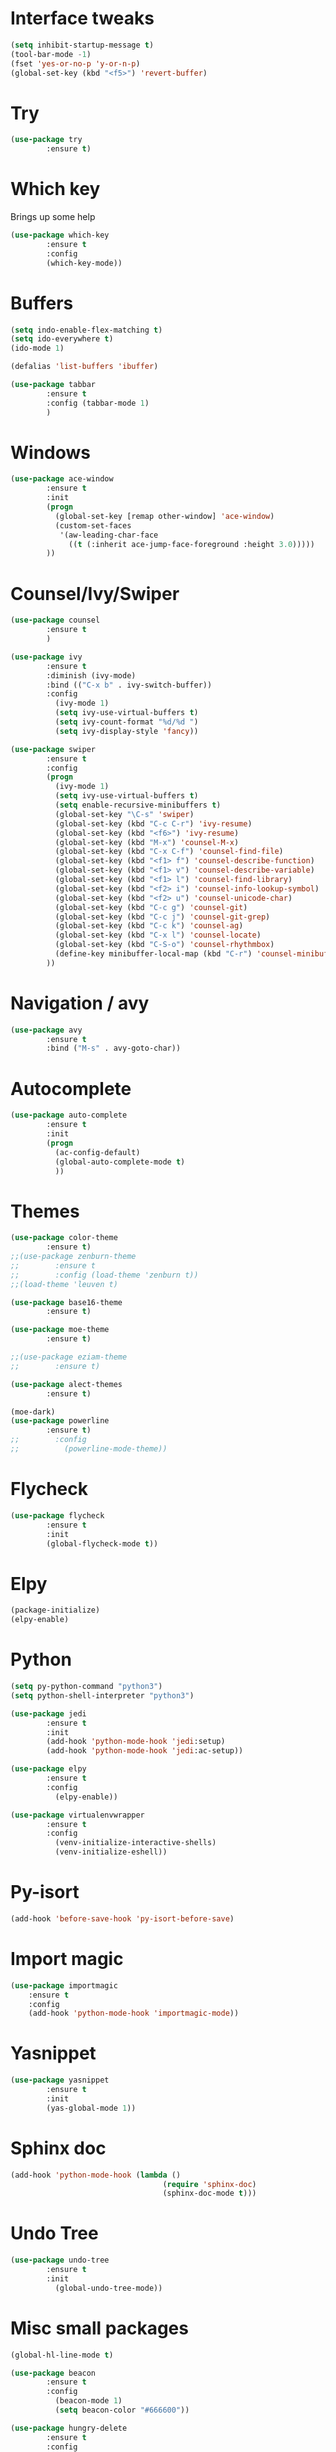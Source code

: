 #+STARTIP: overview
* Interface tweaks
#+BEGIN_SRC emacs-lisp
(setq inhibit-startup-message t)
(tool-bar-mode -1)
(fset 'yes-or-no-p 'y-or-n-p)
(global-set-key (kbd "<f5>") 'revert-buffer)
#+END_SRC

* Try
#+BEGIN_SRC emacs-lisp
(use-package try
        :ensure t)
#+END_SRC

* Which key
  Brings up some help
#+BEGIN_SRC emacs-lisp
(use-package which-key
        :ensure t
        :config
        (which-key-mode))
#+END_SRC
  
* Buffers
#+BEGIN_SRC emacs-lisp
(setq indo-enable-flex-matching t)
(setq ido-everywhere t)
(ido-mode 1)

(defalias 'list-buffers 'ibuffer)

(use-package tabbar
        :ensure t
        :config (tabbar-mode 1)
        )
#+END_SRC
* Windows
#+BEGIN_SRC emacs-lisp
(use-package ace-window
        :ensure t
        :init
        (progn
          (global-set-key [remap other-window] 'ace-window)
          (custom-set-faces
           '(aw-leading-char-face
             ((t (:inherit ace-jump-face-foreground :height 3.0)))))
        ))
#+END_SRC

* Counsel/Ivy/Swiper
#+BEGIN_SRC emacs-lisp
(use-package counsel
        :ensure t
        )

(use-package ivy
        :ensure t
        :diminish (ivy-mode)
        :bind (("C-x b" . ivy-switch-buffer))
        :config
          (ivy-mode 1)
          (setq ivy-use-virtual-buffers t)
          (setq ivy-count-format "%d/%d ")
          (setq ivy-display-style 'fancy))

(use-package swiper
        :ensure t
        :config
        (progn
          (ivy-mode 1)
          (setq ivy-use-virtual-buffers t)
          (setq enable-recursive-minibuffers t)
          (global-set-key "\C-s" 'swiper)
          (global-set-key (kbd "C-c C-r") 'ivy-resume)
          (global-set-key (kbd "<f6>") 'ivy-resume)
          (global-set-key (kbd "M-x") 'counsel-M-x)
          (global-set-key (kbd "C-x C-f") 'counsel-find-file)
          (global-set-key (kbd "<f1> f") 'counsel-describe-function)
          (global-set-key (kbd "<f1> v") 'counsel-describe-variable)
          (global-set-key (kbd "<f1> l") 'counsel-find-library)
          (global-set-key (kbd "<f2> i") 'counsel-info-lookup-symbol)
          (global-set-key (kbd "<f2> u") 'counsel-unicode-char)
          (global-set-key (kbd "C-c g") 'counsel-git)
          (global-set-key (kbd "C-c j") 'counsel-git-grep)
          (global-set-key (kbd "C-c k") 'counsel-ag)
          (global-set-key (kbd "C-x l") 'counsel-locate)
          (global-set-key (kbd "C-S-o") 'counsel-rhythmbox)
          (define-key minibuffer-local-map (kbd "C-r") 'counsel-minibuffer-history)
        ))
#+END_SRC
* Navigation / avy
#+BEGIN_SRC emacs-lisp 
(use-package avy
        :ensure t
        :bind ("M-s" . avy-goto-char))
#+END_SRC
* Autocomplete
#+BEGIN_SRC emacs-lisp
(use-package auto-complete
        :ensure t
        :init
        (progn
          (ac-config-default)
          (global-auto-complete-mode t)
          ))
#+END_SRC
* Themes
#+BEGIN_SRC emacs-lisp
(use-package color-theme
        :ensure t)
;;(use-package zenburn-theme
;;        :ensure t
;;        :config (load-theme 'zenburn t))
;;(load-theme 'leuven t)

(use-package base16-theme
        :ensure t)

(use-package moe-theme
        :ensure t)

;;(use-package eziam-theme
;;        :ensure t)

(use-package alect-themes
        :ensure t)

(moe-dark)
(use-package powerline
        :ensure t)
;;        :config
;;          (powerline-mode-theme))
#+END_SRC

* Flycheck
#+BEGIN_SRC emacs-lisp
(use-package flycheck
        :ensure t
        :init
        (global-flycheck-mode t))
#+END_SRC

* Elpy
#+BEGIN_SRC emacs-lisp
(package-initialize)
(elpy-enable)
#+END_SRC
* Python
#+BEGIN_SRC emacs-lisp
(setq py-python-command "python3")
(setq python-shell-interpreter "python3")

(use-package jedi
        :ensure t
        :init
        (add-hook 'python-mode-hook 'jedi:setup)
        (add-hook 'python-mode-hook 'jedi:ac-setup))

(use-package elpy
        :ensure t
        :config 
          (elpy-enable))

(use-package virtualenvwrapper
        :ensure t
        :config
          (venv-initialize-interactive-shells)
          (venv-initialize-eshell))

#+END_SRC
* Py-isort
#+BEGIN_SRC emacs-lisp
(add-hook 'before-save-hook 'py-isort-before-save)
#+END_SRC
* Import magic
#+BEGIN_SRC emacs-lisp
(use-package importmagic
    :ensure t
    :config
    (add-hook 'python-mode-hook 'importmagic-mode))
#+END_SRC
* Yasnippet
#+BEGIN_SRC emacs-lisp
(use-package yasnippet
        :ensure t
        :init
        (yas-global-mode 1))
#+END_SRC
* Sphinx doc
#+BEGIN_SRC emacs-lisp
(add-hook 'python-mode-hook (lambda ()
                                  (require 'sphinx-doc)
                                  (sphinx-doc-mode t)))
#+END_SRC
* Undo Tree
#+BEGIN_SRC emacs-lisp
(use-package undo-tree
        :ensure t
        :init
          (global-undo-tree-mode))
#+END_SRC

* Misc small packages
#+BEGIN_SRC emacs-lisp
(global-hl-line-mode t)

(use-package beacon
        :ensure t
        :config
          (beacon-mode 1)
          (setq beacon-color "#666600"))

(use-package hungry-delete
        :ensure t
        :config
          (global-hungry-delete-mode))

(use-package expand-region
        :ensure t
        :config 
          (global-set-key (kbd "C-=") 'er/expand-region))

(setq save-interprogram-paste-before-kill t)

(global-auto-revert-mode 1)
(setq auto-revert-verbose nil)
(global-set-key (kbd "<f5>") 'revert-buffer)
(global-set-key (kbd "<f6>") 'revert-buffer)
#+END_SRC

* Iedit and Narrow / widen dwim
#+BEGIN_SRC emacs-lisp
(use-package iedit
        :ensure t)

(defun narrow-or-widen-dwim (p)
  "Widen if buffer is narrowed, narrow-dwim otherwise.
Dwim means: region, org-src-block, org-subtree, or
defun, whichever applies first. Narrowing to
org-src-block actually calls `org-edit-src-code'.

With prefix P, don't widen, just narrow even if buffer
is already narrowed."
  (interactive "P")
  (declare (interactive-only))
  (cond ((and (buffer-narrowed-p) (not p)) (widen))
        ((region-active-p)
         (narrow-to-region (region-beginning)
                           (region-end)))
        ((derived-mode-p 'org-mode)
         ;; `org-edit-src-code' is not a real narrowing
         ;; command. Remove this first conditional if
         ;; you don't want it.
         (cond ((ignore-errors (org-edit-src-code) t)
                (delete-other-windows))
               ((ignore-errors (org-narrow-to-block) t))
               (t (org-narrow-to-subtree))))
        ((derived-mode-p 'latex-mode)
         (LaTeX-narrow-to-environment))
        (t (narrow-to-defun))))

;;(define-key endless/toggle-map "n"
;;  #'narrow-or-widen-dwim)
;; This line actually replaces Emacs' entire narrowing
;; keymap, that's how much I like this command. Only
;; copy it if that's what you want.
(define-key ctl-x-map "n" #'narrow-or-widen-dwim)
;;(add-hook 'LaTeX-mode-hook
;;          (lambda ()
;;            (define-key LaTeX-mode-map "\C-xn"
;;              nil)))
#+END_SRC

* Web Mode
#+BEGIN_SRC emacs-lisp
(use-package web-mode
        :ensure t
        :config
	  (add-to-list 'auto-mode-alist '("\\.html?\\'" . web-mode))
	  (add-to-list 'auto-mode-alist '("\\.vue?\\'" . web-mode))
	  (setq web-mode-engines-alist
		 '(("django"    . "\\.html\\'")))
	  (setq web-mode-ac-sources-alist
	  '(("css" . (ac-source-css-property))
	  ("vue" . (ac-source-words-in-buffer ac-source-abbrev))
          ("html" . (ac-source-words-in-buffer ac-source-abbrev))))

(setq web-mode-enable-auto-closing t))
(setq web-mode-enable-auto-quoting t)
#+END_SRC

* DIRED
#+BEGIN_SRC emacs-lisp
(use-package dired+
        :ensure t
        :config (require 'dired+))
#+END_SRC

* Load other files
#+BEGIN_SRC emacs-lisp
(defun load-if-exists (f)
  "load the elisp file only if it exists and is readable"
  (if (file-readable-p f)
      (load-file f)))

(load-if-exists "~/Dropbox/shared/mu4econfig.el")
(load-if-exists "~/Dropbox/shared/not-for-github.el")
#+END_SRC
* Testing Stuff
#+BEGIN_SRC emacs-lisp
;;(add-hook 'org-mode-hook 'turn-on-flyspell)
;;(add-hook 'org-mode-hook 'turn-on-auto-fill)
;;(add-hook 'mu4e-compose-mode-hook 'turn-on-flyspell)
;;(add-hook 'mu4e-compose-mode-hook 'turn-on-auto-fill)
#+END_SRC
* Better Shell
#+BEGIN_SRC emacs-lisp
(use-package better-shell
        :ensure t
        :bind (("C-'" . better-shell-shell)
               ("C-;" . better-shell-remote-open)))
#+END_SRC
* C++
#+BEGIN_SRC emacs-lisp
(use-package ggtags
:ensure t
:config 
(add-hook 'c-mode-common-hook
          (lambda ()
            (when (derived-mode-p 'c-mode 'c++-mode 'java-mode)
              (ggtags-mode 1))))
)
#+END_SRC
* Dumb jump
#+BEGIN_SRC emacs-lisp
(use-package dumb-jump
        :bind (("M-g o" . dumb-jump-go-other-window)
               ("M-g j" . dumb-jump-go)
               ("M-g x" . dumb-jump-go-prefer-external)
               ("M-g z" . dumb-jump-go-prefer-external-other-window))
        :config 
  ;; (setq dumb-jump-selector 'ivy) ;; (setq dumb-jump-selector 'helm)
       :init
         (dumb-jump-mode)
       :ensure)
#+END_SRC
* IBUFFER
#+BEGIN_SRC emacs-lisp
(global-set-key (kbd "C-x C-b") 'ibuffer)
 (setq ibuffer-saved-filter-groups
	(quote (("default"
		 ("dired" (mode . dired-mode))
		 ("org" (name . "^.*org$"))
	       
		 ("web" (or (mode . web-mode) (mode . js2-mode)))
		 ("shell" (or (mode . eshell-mode) (mode . shell-mode)))
		 ("mu4e" (or

                (mode . mu4e-compose-mode)
                (name . "\*mu4e\*")
                ))
		 ("programming" (or
				 (mode . python-mode)
				 (mode . c++-mode)))
		 ("emacs" (or
			   (name . "^\\*scratch\\*$")
			   (name . "^\\*Messages\\*$")))
		 ))))
 (add-hook 'ibuffer-mode-hook
	    (lambda ()
	      (ibuffer-auto-mode 1)
	      (ibuffer-switch-to-saved-filter-groups "default")))

 ;; don't show these
 ;(add-to-list 'ibuffer-never-show-predicates "zowie")
 ;; Don't show filter groups if there are no buffers in that group
 (setq ibuffer-show-empty-filter-groups nil)

 ;; Don't ask for confirmation to delete marked buffers
 (setq ibuffer-expert t)
#+END_SRC
* Prodigy
#+BEGIN_SRC emacs-lisp
(use-package prodigy
    :ensure t
    :config
    (load-if-exists "~/Dropbox/shared/prodigy-services.el")
)
#+END_SRC
* Origami folding
#+BEGIN_SRC emacs-lisp
(use-package origami
        :ensure t)
#+END_SRC


* -------Python Programming In Emacs---------
* Virtual Environments
* Indentation
* Comment/Uncomment Region
* Completion
* Code navigation
* Code generation helpers
* Lint,style and syntax checkers
* Refactoring
* Running tests
* Reporting test coverage
* Debugging
* Interactive environments - Shells, REPLs and notebooks
* Cell-mode
* Viewing generated documentation
* Viewing the official Python documentation
* IronPython
* Cython
* Unicode on Mac OS X
* Editing pip requirements files
